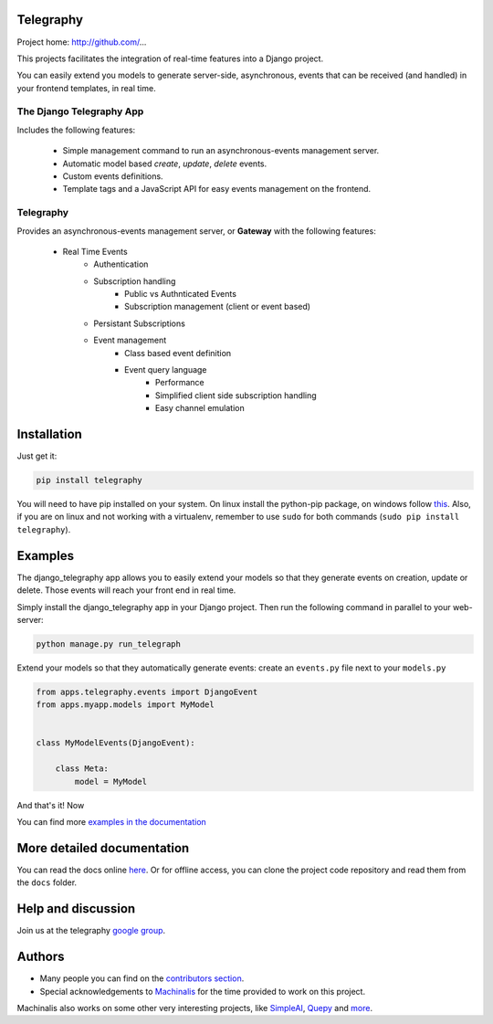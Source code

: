 Telegraphy
===========

Project home: http://github.com/...

This projects facilitates the integration of real-time features into a Django project.

You can easily extend you models to generate server-side, asynchronous, events that can be received
(and handled) in your frontend templates, in real time.


The Django Telegraphy App
**************************

Includes the following features:

    - Simple management command to run an asynchronous-events management server.
    - Automatic model based *create*, *update*, *delete* events.
    - Custom events definitions.
    - Template tags and a JavaScript API for easy events management on the frontend.

Telegraphy
**********

Provides an asynchronous-events management server, or **Gateway** with the following features:

    - Real Time Events
        - Authentication
        - Subscription handling
            - Public vs Authnticated Events
            - Subscription management (client or event based)
        - Persistant Subscriptions
        - Event management
            - Class based event definition
            - Event query language
                - Performance
                - Simplified client side subscription handling
                - Easy channel emulation


Installation
============

Just get it:

.. code-block:: none

    pip install telegraphy


You will need to have pip installed on your system. On linux install the
python-pip package, on windows follow `this <http://stackoverflow.com/questions/4750806/how-to-install-pip-on-windows>`_.
Also, if you are on linux and not working with a virtualenv, remember to use
``sudo`` for both commands (``sudo pip install telegraphy``).

Examples
========

The django_telegraphy app allows you to easily extend your models so that they generate events
on creation, update or delete. Those events will reach your front end in real time.

Simply install the django_telegraphy app in your Django project. Then run the following command
in parallel to your web-server:

.. code-block:: none

    python manage.py run_telegraph

Extend your models so that they automatically generate events: create an ``events.py`` file next to your ``models.py``

.. code-block:: python

    from apps.telegraphy.events import DjangoEvent
    from apps.myapp.models import MyModel


    class MyModelEvents(DjangoEvent):

        class Meta:
            model = MyModel

And that's it! Now

You can find more `examples in the documentation <http://simpleai.readthedocs.org/en/latest/>`_


More detailed documentation
===========================

You can read the docs online `here <http://telegraphy.readthedocs.org/en/latest/>`_.
Or for offline access, you can clone the project code repository and read them from the ``docs`` folder.

Help and discussion
===================

Join us at the telegraphy `google group <http://groups.google.com/group/telegraphy>`_.


Authors
=======

* Many people you can find on the `contributors section <https://github.com/machinalis/telegraphy/graphs/contributors>`_.
* Special acknowledgements to `Machinalis <http://www.machinalis.com/>`_ for the time provided to work on this project.
Machinalis also works on some other very interesting projects, like
`SimpleAI <http://simpleai.machinalis.com/>`_,
`Quepy <http://quepy.machinalis.com/>`_
and `more <https://github.com/machinalis>`_.